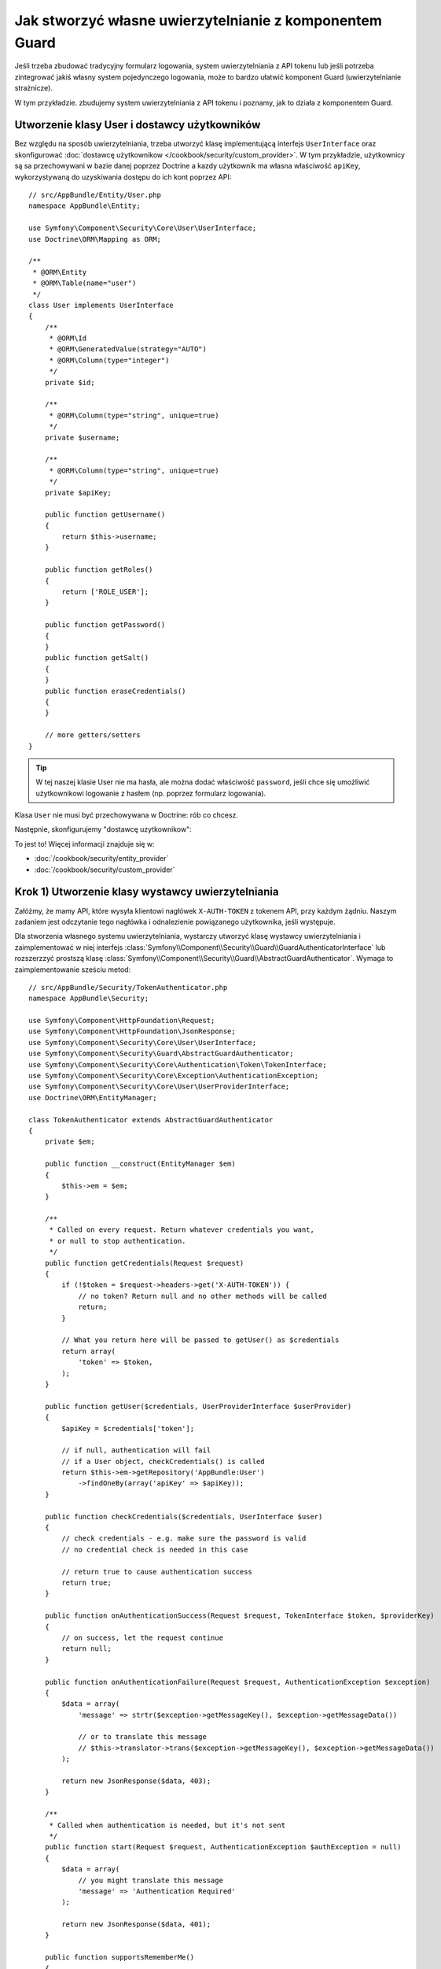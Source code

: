 .. highlight:: php
   :linenothreshold: 2

.. index::
    single: bezpieczeństwo; uwierzytelnianie
    single: bezpieczeństwo; Guard 
    single: indywidualny kod autoryzacyjny
    single: komponent Guard 

Jak stworzyć własne uwierzytelnianie z komponentem Guard
========================================================

Jeśli trzeba zbudować tradycyjny formularz logowania, system uwierzytelniania
z API tokenu lub jeśli potrzeba zintegrować jakiś własny system pojedynczego
logowania, może to bardzo ułatwić komponent Guard (uwierzytelnianie strażnicze).

W tym przykładzie. zbudujemy system uwierzytelniania z API tokenu i poznamy,
jak to działa z komponentem Guard.

Utworzenie klasy User i dostawcy użytkowników
---------------------------------------------

Bez względu na sposób uwierzytelniania, trzeba utworzyć klasę implementującą
interfejs ``UserInterface`` oraz skonfigurować
:doc:`dostawcę użytkownikow </cookbook/security/custom_provider>`.
W tym przykładzie, użytkownicy są sa przechowywani w bazie danej poprzez Doctrine
a kazdy użytkownik ma własna właściwość ``apiKey``, wykorzystywaną do uzyskiwania
dostępu do ich kont poprzez API::

    // src/AppBundle/Entity/User.php
    namespace AppBundle\Entity;

    use Symfony\Component\Security\Core\User\UserInterface;
    use Doctrine\ORM\Mapping as ORM;

    /**
     * @ORM\Entity
     * @ORM\Table(name="user")
     */
    class User implements UserInterface
    {
        /**
         * @ORM\Id
         * @ORM\GeneratedValue(strategy="AUTO")
         * @ORM\Column(type="integer")
         */
        private $id;

        /**
         * @ORM\Column(type="string", unique=true)
         */
        private $username;

        /**
         * @ORM\Column(type="string", unique=true)
         */
        private $apiKey;

        public function getUsername()
        {
            return $this->username;
        }

        public function getRoles()
        {
            return ['ROLE_USER'];
        }

        public function getPassword()
        {
        }
        public function getSalt()
        {
        }
        public function eraseCredentials()
        {
        }

        // more getters/setters
    }

.. tip::

    W tej naszej klasie User nie ma hasła, ale można dodać właściwość ``password``,
    jeśli chce się umożliwić użytkownikowi logowanie z hasłem (np. poprzez
    formularz logowania).

Klasa ``User`` nie musi być przechowywana w Doctrine: rób co chcesz.

Następnie, skonfigurujemy "dostawcę uzytkownikow":

.. configuration-block::

    .. code-block:: yaml
       :linenos:

        # app/config/security.yml
        security:
            # ...

            providers:
                your_db_provider:
                    entity:
                        class: AppBundle:User

            # ...

    .. code-block:: xml
       :linenos:

        <!-- app/config/security.xml -->
        <?xml version="1.0" encoding="UTF-8"?>
        <srv:container xmlns="http://symfony.com/schema/dic/security"
            xmlns:xsi="http://www.w3.org/2001/XMLSchema-instance"
            xmlns:srv="http://symfony.com/schema/dic/services"
            xsi:schemaLocation="http://symfony.com/schema/dic/services
                http://symfony.com/schema/dic/services/services-1.0.xsd">

            <config>
                <!-- ... -->

                <provider name="your_db_provider">
                    <entity class="AppBundle:User" />
                </provider>

                <!-- ... -->
            </config>
        </srv:container>

    .. code-block:: php
       :linenos:

        // app/config/security.php
        $container->loadFromExtension('security', array(
            // ...

            'providers' => array(
                'your_db_provider' => array(
                    'entity' => array(
                        'class' => 'AppBundle:User',
                    ),
                ),
            ),

            // ...
        ));

To jest to! Więcej informacji znajduje się w:

* :doc:`/cookbook/security/entity_provider`
* :doc:`/cookbook/security/custom_provider`

Krok 1) Utworzenie klasy wystawcy uwierzytelniania
--------------------------------------------------

Załóżmy, że mamy API, które wysyła klientowi nagłówek ``X-AUTH-TOKEN`` z tokenem
API, przy każdym żądniu. Naszym zadaniem jest odczytanie tego nagłówka i odnalezienie
powiązanego użytkownika, jeśli występuje.

Dla stworzenia własnego systemu uwierzytelniania, wystarczy utworzyć klasę wystawcy
uwierzytelniania i zaimplementować w niej interfejs
:class:`Symfony\\Component\\Security\\Guard\\GuardAuthenticatorInterface`
lub rozszerzzyć prostszą klasę
:class:`Symfony\\Component\\Security\\Guard\\AbstractGuardAuthenticator`.
Wymaga to zaimplementowanie sześciu metod::

    // src/AppBundle/Security/TokenAuthenticator.php
    namespace AppBundle\Security;

    use Symfony\Component\HttpFoundation\Request;
    use Symfony\Component\HttpFoundation\JsonResponse;
    use Symfony\Component\Security\Core\User\UserInterface;
    use Symfony\Component\Security\Guard\AbstractGuardAuthenticator;
    use Symfony\Component\Security\Core\Authentication\Token\TokenInterface;
    use Symfony\Component\Security\Core\Exception\AuthenticationException;
    use Symfony\Component\Security\Core\User\UserProviderInterface;
    use Doctrine\ORM\EntityManager;

    class TokenAuthenticator extends AbstractGuardAuthenticator
    {
        private $em;

        public function __construct(EntityManager $em)
        {
            $this->em = $em;
        }

        /**
         * Called on every request. Return whatever credentials you want,
         * or null to stop authentication.
         */
        public function getCredentials(Request $request)
        {
            if (!$token = $request->headers->get('X-AUTH-TOKEN')) {
                // no token? Return null and no other methods will be called
                return;
            }

            // What you return here will be passed to getUser() as $credentials
            return array(
                'token' => $token,
            );
        }

        public function getUser($credentials, UserProviderInterface $userProvider)
        {
            $apiKey = $credentials['token'];

            // if null, authentication will fail
            // if a User object, checkCredentials() is called
            return $this->em->getRepository('AppBundle:User')
                ->findOneBy(array('apiKey' => $apiKey));
        }

        public function checkCredentials($credentials, UserInterface $user)
        {
            // check credentials - e.g. make sure the password is valid
            // no credential check is needed in this case

            // return true to cause authentication success
            return true;
        }

        public function onAuthenticationSuccess(Request $request, TokenInterface $token, $providerKey)
        {
            // on success, let the request continue
            return null;
        }

        public function onAuthenticationFailure(Request $request, AuthenticationException $exception)
        {
            $data = array(
                'message' => strtr($exception->getMessageKey(), $exception->getMessageData())

                // or to translate this message
                // $this->translator->trans($exception->getMessageKey(), $exception->getMessageData())
            );

            return new JsonResponse($data, 403);
        }

        /**
         * Called when authentication is needed, but it's not sent
         */
        public function start(Request $request, AuthenticationException $authException = null)
        {
            $data = array(
                // you might translate this message
                'message' => 'Authentication Required'
            );

            return new JsonResponse($data, 401);
        }

        public function supportsRememberMe()
        {
            return false;
        }
    }

Pięknie! Każda z tych metod jest wyjaśniona w
:ref:`Metodach Guard Authenticator<guard-auth-methods>`.

Krok 2) Konfigurowanie wystawcy uwierzytelniania
------------------------------------------------

Dla zakończenia, musimy jeszcze zarejestrować klasę wystawcy uwierztelniania
jako usługę:

.. configuration-block::

    .. code-block:: yaml
       :linenos:

        # app/config/services.yml
        services:
            app.token_authenticator:
                class: AppBundle\Security\TokenAuthenticator
                arguments: ['@doctrine.orm.entity_manager']

    .. code-block:: xml
       :linenos:

        <!-- app/config/services.xml -->
        <services>
            <service id="app.token_authenticator" class="AppBundle\Security\TokenAuthenticator">
                <argument type="service" id="doctrine.orm.entity_manager"/>
            </service>
        </services>

    .. code-block:: php
       :linenos:

        // app/config/services.php
        use Symfony\Component\DependencyInjection\Definition;
        use Symfony\Component\DependencyInjection\Reference;

        $container->setDefinition('app.token_authenticator', new Definition(
            'AppBundle\Security\TokenAuthenticator',
            array(new Reference('doctrine.orm.entity_manager'))
        ));

Na koniec, skonfigurujemy klucz ``firewalls`` w pliku ``security.yml``, aby móc
używać wystawcy uwierzytelniania:

.. configuration-block::

    .. code-block:: yaml
       :linenos:

        # app/config/security.yml
        security:
            # ...

            firewalls:
                # ...

                main:
                    anonymous: ~
                    logout: ~

                    guard:
                        authenticators:
                            - app.token_authenticator

                    # if you want, disable storing the user in the session
                    # stateless: true

                    # maybe other things, like form_login, remember_me, etc
                    # ...

    .. code-block:: xml
       :linenos:

        <!-- app/config/security.xml -->
        <?xml version="1.0" encoding="UTF-8"?>
        <srv:container xmlns="http://symfony.com/schema/dic/security"
            xmlns:xsi="http://www.w3.org/2001/XMLSchema-instance"
            xmlns:srv="http://symfony.com/schema/dic/services"
            xsi:schemaLocation="http://symfony.com/schema/dic/services
                http://symfony.com/schema/dic/services/services-1.0.xsd">
            <config>
                <!-- ... -->

                <firewall name="main"
                    pattern="^/"
                    anonymous="true"
                >
                    <logout />

                    <guard>
                        <authenticator>app.token_authenticator</authenticator>
                    </guard>

                    <!-- ... -->
                </firewall>
            </config>
        </srv:container>

    .. code-block:: php
       :linenos:

        // app/config/security.php

        // ..

        $container->loadFromExtension('security', array(
            'firewalls' => array(
                'main'       => array(
                    'pattern'        => '^/',
                    'anonymous'      => true,
                    'logout'         => true,
                    'guard'          => array(
                        'authenticators'  => array(
                            'app.token_authenticator'
                        ),
                    ),
                    // ...
                ),
            ),
        ));

Mamy teraz w pełni funkcjonalny system uwierzytelniania z tokenem API. Jeśli
strona poczatkowa wymaga roli ``ROLE_USER``, można przetestować ją dla różnych
warunków:

.. code-block:: bash
   
    # testowanie  bez tokenu
    curl http://localhost:8000/
    # {"message":"Authentication Required"}

    # testowanie ze złym tokenem
    curl -H "X-AUTH-TOKEN: FAKE" http://localhost:8000/
    # {"message":"Username could not be found."}

    # testowanie z działającym tokenem
    curl -H "X-AUTH-TOKEN: REAL" http://localhost:8000/
    # the homepage controller is executed: the page loads normally

Teraz, dowiesz się więcej o tym, jak działa każda z tych metod.

.. _guard-auth-methods:

Metody wystawcy uwierzytelniania Guard
--------------------------------------

Każda klasa wystawcy uwierzytelniania powinna mieć następujące metody:

**getCredentials(Request $request)**
    Jest wywoływana przy każdym żądaniu i zadaniem programisty jest odczytanie
    tokenu (lub jakiejś innej informacji "uwierzytelniania") z żądania i zwrócenie tego.
    Jeśli zwracaną wartością jest ``null``, reszta procesu uwierzytelniania jest
    pomijana. W przeciwnym razie, wywoływana jest metoda ``getUser()`` i zwracana
    wartość zostaje przekazana jako pierwszy argument.

**getUser($credentials, UserProviderInterface $userProvider)**
    Metoda ta jest wywoływana, gdy ``getCredentials()`` zwraca nie pustą wartość,
    która jest przekazywana tutaj jako argument ``$credentials``. Zadaniem programisty
    jest zwrócenie obiektu implementującego ``UserInterface``. Po zrobieniu tego,
    trzeba wywołać metodę ``checkCredentials()``. Jeśli zwróci ona ``null``
    (lub zrzuci wyjątek :ref:`AuthenticationException <guard-customize-error>`)
    uwierzytelniane będzie negatwne.

**checkCredentials($credentials, UserInterface $user)**
    Metoda ta jest wywoływana, gdy ``getUser()`` zwraca obiekt User. Zadaniem
    programisty jest zweryfikowanie, czy poświadczenie jest prawidłowe. Przy
    stosowaniu formularza logowania, trzeba sparwdzić, czy podane hasło jest
    prawidłowe dla danego uzytkownika. Gdy zwrócona zostaje wartość ``true``,
    uwierzytelnianie jest pomyślne. Jeśli zwrócona zostanie każda inna wartość
    (lub zrzucony będzie wyjątek :ref:`AuthenticationException <guard-customize-error>`),
    uwierzytelnienie jest negatywne.

**onAuthenticationSuccess(Request $request, TokenInterface $token, $providerKey)**
    Jest wywoływana po pomyślnym uwierzytelnieniu. Zadaniem programisty jest
    zwrócenie obiektu :class:`Symfony\\Component\\HttpFoundation\\Response`, który
    powinien zostać przesłany klientowi lub ``null`` w celu kontynuowania przetwarzania
    żądania (np. aby umożliwić wywołanie trasy lub kontrolera w sposób normalny).
    Ponieważ jest to API, w którym następuje samo uwierzytelnienie żądania, trzeba
    zwrócić ``null``.

**onAuthenticationFailure(Request $request, AuthenticationException $exception)**
    Jest wywowływana, jeśli uwierzytelnienie bedzie negatywne. Zadaniem programisty
    jest zwrócenie obiektu :class:`Symfony\\Component\\HttpFoundation\\Response`,
    który powinien być przesłany do klienta. Obiekt ``$exception`` powiadamia
    o tym, co poszło nie tak podczas uwierzytelniania.

**start(Request $request, AuthenticationException $authException = null)**
    Zostaje wywołana, gdy klient uzyskuje dostęp do zasobu (URI), wymaga uwierzytelniania,
    ale żadne szczegóły uwierzytelniania nie zostały przesłane (czyli gdy metoda
    ``getCredentials()`` zwraca ``null``). Zadaniem programisty jest zwrócenie
    obiektu :class:`Symfony\\Component\\HttpFoundation\\Response`, który pomaga
    w uwierzytelnianiu użytkowników (np. odpowiedź 401, który mówi "token jest zły!").

**supportsRememberMe**
    Jeśli chce się obsługiwać funkcjonalność "remember me", trzeba w tej metodzie
    zwrócić ``true``.
    W dalszym ciągu trzeba będzie aktywować opcję ``remember_me`` w konfiguracji
    zapory. Ponieważ nasze API jest niezależne, nie będziemy w tym przykładzie
    obsługiwać funkcjonalność "remember me".

.. _guard-customize-error:

Dostosowywanie komunikatów
--------------------------

Gdy wywoływana jest metoda ``onAuthenticationFailure()``, przekazywany jest obiekt
``AuthenticationException``, który opisuje to niepowodzenie uwierzytelniania
poprzez metodę ``$e->getMessageKey()`` (i ``$e->getMessageData()``). Komunikaty
będa się różnić z zależnosci od miejsca, w którym nastąpiło niepowodzenie uwierzytelniania
(np. ``getUser()`` vs ``checkCredentials()``).

Można jednak łatwo zwrócić własny komunikat przez zrzucenie wyjątku
:class:`Symfony\\Component\\Security\\Core\\Exception\\CustomUserMessageAuthenticationException`.
Mozna zrzucić go z metod ``getCredentials()``, ``getUser()`` lub ``checkCredentials()``::

    // src/AppBundle/Security/TokenAuthenticator.php
    // ...

    use Symfony\Component\Security\Core\Exception\CustomUserMessageAuthenticationException;

    class TokenAuthenticator extends AbstractGuardAuthenticator
    {
        // ...

        public function getCredentials(Request $request)
        {
            // ...

            if ($token == 'ILuvAPIs') {
                throw new CustomUserMessageAuthenticationException(
                    'ILuvAPIs is not a real API key: it\'s just a silly phrase'
                );
            }

            // ...
        }

        // ...
    }

W tym przypadku, ponieważ "ILuvAPIs" jest nieprawidłowym (a nawet śmiesznym)
kluczem API, można zawrzeć w zwracanej odpowiedzi coś równie śmiesznego, jeśli
powtórzy się próba uwierzytelnienia z tym kluczem:

.. code-block:: bash

    curl -H "X-AUTH-TOKEN: ILuvAPIs" http://localhost:8000/
    # {"message":"ILuvAPIs is not a real API key: it's just a silly phrase"}

Najczęsciej zadawane pytania
----------------------------

**Czy można mieć wielu wystawców uwierzytelniania?**
    Tak, ale gdy się to zrobi, trzeba będzie wybrać *tylko jednego* wystawcę
    uwierzytelniania w swoim "punkcie wejścia". Oznacza to, musi się wybrać,
    którego wystawcę powinna wywoływać metoda ``start()``, gdy anonimowy użytkownik
    próbuje uzyskać dostęp do chronionego zasobu.
    Na przykład załóżmy, że mamy usługę wystawcy uwierzytelniania
    ``app.form_login_authenticator``, która obsługuje tradycyjne logowanie formularzowe.
    Gdy anonimowy użytkownik chce uzyskać dostęp do chronionej strony, chcemy
    aby użyta została metoda ``start()`` z uwierzytelnianiem formularzowym
    i następowało przekierowanie do strony logowania (zamiast zwracania odpowiedzi
    JSON):

    .. configuration-block::

        .. code-block:: yaml
           :linenos:

            # app/config/security.yml
            security:
                # ...

                firewalls:
                    # ...

                    main:
                        anonymous: ~
                        logout: ~

                        guard:
                            authenticators:
                                - app.token_authenticator

                        # if you want, disable storing the user in the session
                        # stateless: true

                        # maybe other things, like form_login, remember_me, etc
                        # ...

        .. code-block:: xml
           :linenos:

            <!-- app/config/security.xml -->
            <?xml version="1.0" encoding="UTF-8"?>
            <srv:container xmlns="http://symfony.com/schema/dic/security"
                xmlns:xsi="http://www.w3.org/2001/XMLSchema-instance"
                xmlns:srv="http://symfony.com/schema/dic/services"
                xsi:schemaLocation="http://symfony.com/schema/dic/services
                    http://symfony.com/schema/dic/services/services-1.0.xsd">
                <config>
                    <!-- ... -->

                    <firewall name="main"
                        pattern="^/"
                        anonymous="true"
                    >
                        <logout />

                        <guard>
                            <authenticator>app.token_authenticator</authenticator>
                        </guard>

                        <!-- ... -->
                    </firewall>
                </config>
            </srv:container>

        .. code-block:: php
           :linenos:

            // app/config/security.php

            // ..

            $container->loadFromExtension('security', array(
                'firewalls' => array(
                    'main'       => array(
                        'pattern'        => '^/',
                        'anonymous'      => true,
                        'logout'         => true,
                        'guard'          => array(
                            'authenticators'  => array(
                                'app.token_authenticator'
                            ),
                        ),
                        // ...
                    ),
                ),
            ));

**Czy mogę używać to z ``form_login``?**
    Tak. ``form_login`` jest jednym ze sposobów uwierzytelniania użytkowników,
    tak więc można zastosować ten mechanizm i następnie dodać jeden lub więcej
    wystawców uwierzyteniania. Używanie wystawcy uwierzytelniania strażniczego
    nie koliduje z innymi sposobami uwierzytelniania.

**Czy mogą stosować to z FOSUserBundle?**
    Tak. Faktycznie, FOSUserBundle nie obsługuje mechanizmu bezpieczeństwa. Pakiet
    ten po prostu daje obsługę obiektu ``User`` oraz kilku tras i kontrolerów
    pomagajacych w logowaniu, rejestrowaniu, odzyskaniu hasła itd. Gdy używa się
    FOSUserBundle, zwykle stosuje się logowanie formularzowe do rzeczywistego
    uwierzytelniania uzytkowników. Można oprzeć sie na tym rozwiązaniu (patrz
    poprzednie pytania) lub zastosować obiekt ``User`` z pakietu FOSUserBundle
    i utworzyć własnego wystawcę uwierzytelniania, tak jak omówiono to w tym
    artykule.
